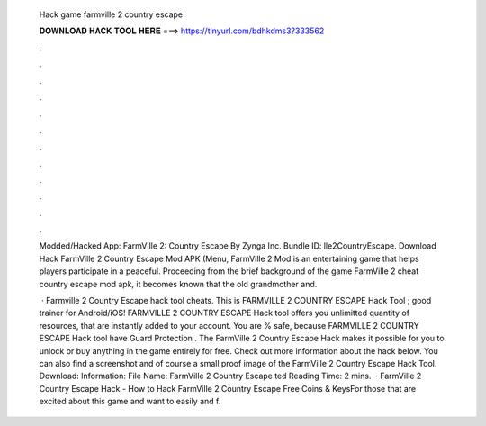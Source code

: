   Hack game farmville 2 country escape
  
  
  
  𝐃𝐎𝐖𝐍𝐋𝐎𝐀𝐃 𝐇𝐀𝐂𝐊 𝐓𝐎𝐎𝐋 𝐇𝐄𝐑𝐄 ===> https://tinyurl.com/bdhkdms3?333562
  
  
  
  .
  
  
  
  .
  
  
  
  .
  
  
  
  .
  
  
  
  .
  
  
  
  .
  
  
  
  .
  
  
  
  .
  
  
  
  .
  
  
  
  .
  
  
  
  .
  
  
  
  .
  
  Modded/Hacked App: FarmVille 2: Country Escape By Zynga Inc. Bundle ID: lle2CountryEscape. Download Hack FarmVille 2 Country Escape Mod APK (Menu, FarmVille 2 Mod is an entertaining game that helps players participate in a peaceful. Proceeding from the brief background of the game FarmVille 2 cheat country escape mod apk, it becomes known that the old grandmother and.
  
   · Farmville 2 Country Escape hack tool cheats. This is FARMVILLE 2 COUNTRY ESCAPE Hack Tool ; good trainer for Android/iOS! FARMVILLE 2 COUNTRY ESCAPE Hack tool offers you unlimitted quantity of resources, that are instantly added to your account. You are % safe, because FARMVILLE 2 COUNTRY ESCAPE Hack tool have Guard Protection . The FarmVille 2 Country Escape Hack makes it possible for you to unlock or buy anything in the game entirely for free. Check out more information about the hack below. You can also find a screenshot and of course a small proof image of the FarmVille 2 Country Escape Hack Tool. Download: Information: File Name: FarmVille 2 Country Escape ted Reading Time: 2 mins.  · FarmVille 2 Country Escape Hack - How to Hack FarmVille 2 Country Escape Free Coins & KeysFor those that are excited about this game and want to easily and f.
